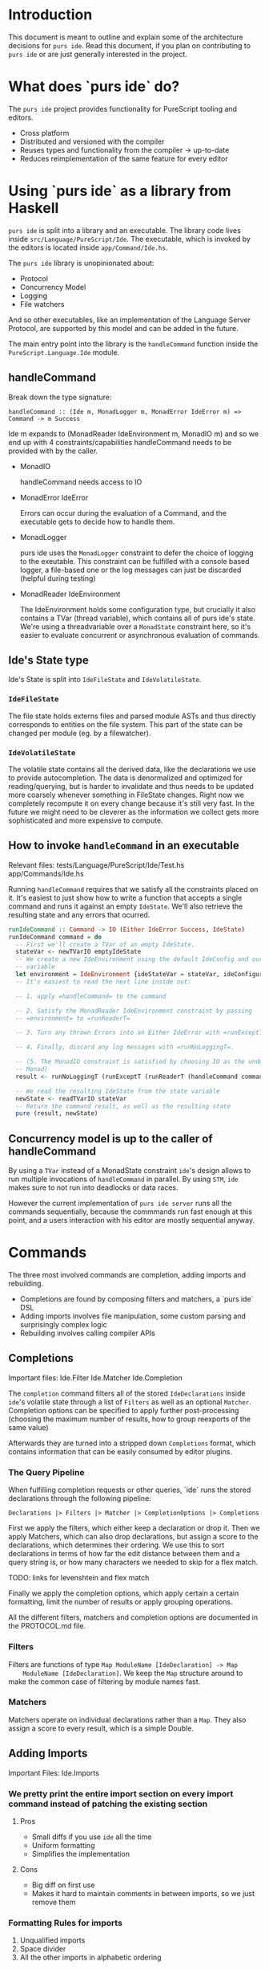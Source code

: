 * Introduction
  This document is meant to outline and explain some of the architecture
  decisions for =purs ide=. Read this document, if you plan on contributing to
  =purs ide= or are just generally interested in the project.

* What does `purs ide` do?
  The =purs ide= project provides functionality for PureScript tooling and
  editors.
  - Cross platform
  - Distributed and versioned with the compiler
  - Reuses types and functionality from the compiler -> up-to-date
  - Reduces reimplementation of the same feature for every editor

* Using `purs ide` as a library from Haskell
  =purs ide= is split into a library and an executable. The library code lives
  inside =src/Language/PureScript/Ide=. The executable, which is invoked by the
  editors is located inside =app/Command/Ide.hs=.
  
  The =purs ide= library is unopinionated about:

  - Protocol 
  - Concurrency Model
  - Logging
  - File watchers

  And so other executables, like an implementation of the Language Server
  Protocol, are supported by this model and can be added in the future.

  The main entry point into the library is the =handleCommand= function inside
  the =PureScript.Language.Ide= module.
** handleCommand

   Break down the type signature:

   =handleCommand :: (Ide m, MonadLogger m, MonadError IdeError m) => Command -> m Success=
   
   Ide m expands to (MonadReader IdeEnvironment m, MonadIO m) and so we end up
   with 4 constraints/capabilities handleCommand needs to be provided with by
   the caller.

   - MonadIO

     handleCommand needs access to IO

   - MonadError IdeError

     Errors can occur during the evaluation of a Command, and the executable
     gets to decide how to handle them.

   - MonadLogger
     
     purs ide uses the =MonadLogger= constraint to defer the choice of logging
     to the exeutable. This constraint can be fulfilled with a console based
     logger, a file-based one or the log messages can just be discarded (helpful
     during testing)

   - MonadReader IdeEnvironment

     The IdeEnvironment holds some configuration type, but crucially it also
     contains a TVar (thread variable), which contains all of purs ide's state.
     We're using a threadvariable over a =MonadState= constraint here, so it's
     easier to evaluate concurrent or asynchronous evaluation of commands.

** Ide's State type
   Ide's State is split into =IdeFileState= and =IdeVolatileState=.

*** =IdeFileState=
   The file state holds externs files and parsed module ASTs and thus directly
   corresponds to entities on the file system. This part of the state can be
   changed per module (eg. by a filewatcher).

*** =IdeVolatileState=
   The volatile state contains all the derived data, like the declarations we
   use to provide autocompletion. The data is denormalized and optimized for
   reading/querying, but is harder to invalidate and thus needs to be updated
   more coarsely whenever something in FileState changes. Right now we
   completely recompute it on every change because it's still very fast. In the
   future we might need to be cleverer as the information we collect gets more
   sophisticated and more expensive to compute.

** How to invoke =handleCommand= in an executable
   Relevant files: tests/Language/PureScript/Ide/Test.hs app/Commands/Ide.hs

   Running =handleCommand= requires that we satisfy all the constraints placed
   on it. It's easiest to just show how to write a function that accepts a
   single command and runs it against an empty =IdeState=. We'll also retrieve
   the resulting state and any errors that ocurred.

   #+BEGIN_SRC haskell
     runIdeCommand :: Command -> IO (Either IdeError Success, IdeState)
     runIdeCommand command = do
       -- First we'll create a TVar of an empty IdeState.
       stateVar <- newTVarIO emptyIdeState
       -- We create a new IdeEnvironment using the default IdeConfig and our state
       -- variable
       let environment = IdeEnvironment {ideStateVar = stateVar, ideConfiguration = defConfig}
       -- It's easiest to read the next line inside out:

       -- 1. apply =handleCommand= to the command 

       -- 2. Satisfy the MonadReader IdeEnvironment constraint by passing
       -- =environment= to =runReaderT=

       -- 3. Turn any thrown Errors into an Either IdeError with =runExceptT=

       -- 4. Finally, discard any log messages with =runNoLoggingT=.

       -- (5. The MonadIO constraint is satisfied by choosing IO as the underlying
       -- Monad)
       result <- runNoLoggingT (runExceptT (runReaderT (handleCommand command) environment))

       -- We read the resulting IdeState from the state variable
       newState <- readTVarIO stateVar
       -- Return the command result, as well as the resulting state
       pure (result, newState)
   #+END_SRC

** Concurrency model is up to the caller of handleCommand

   By using a =TVar= instead of a MonadState constraint =ide='s design allows to
   run multiple invocations of =handleCommand= in parallel. By using =STM=,
   =ide= makes sure to not run into deadlocks or data races.

   However the current implementation of =purs ide server= runs all the commands
   sequentially, because the commmands run fast enough at this point, and a
   users interaction with his editor are mostly sequential anyway.
* Commands
  The three most involved commands are completion, adding imports and rebuilding.

  - Completions are found by composing filters and matchers, a `purs ide` DSL
  - Adding imports involves file manipulation, some custom parsing and surprisingly complex logic
  - Rebuilding involves calling compiler APIs
** Completions
   Important files: Ide.Filter Ide.Matcher Ide.Completion

   The =completion= command filters all of the stored =IdeDeclarations= inside
   =ide='s volatile state through a list of =Filters= as well as an optional
   =Matcher=. Completion options can be specified to apply further
   post-processing (choosing the maximum number of results, how to group
   reexports of the same value)

   Afterwards they are turned into a stripped down =Completions=
   format, which contains information that can be easily consumed by editor
   plugins.

*** The Query Pipeline
    
    When fulfilling completion requests or other queries, `ide` runs the stored
    declarations through the following pipeline:

    =Declarations |> Filters |> Matcher |> CompletionOptions |> Completions=

    First we apply the filters, which either keep a declaration or drop it. Then
    we apply Matchers, which can also drop declarations, but assign a score to
    the declarations, which determines their ordering. We use this to sort
    declarations in terms of how far the edit distance between them and a query
    string is, or how many characters we needed to skip for a flex match.

    TODO: links for levenshtein and flex match

    Finally we apply the completion options, which apply certain a certain
    formatting, limit the number of results or apply grouping operations.

    All the different filters, matchers and completion options are documented in
    the PROTOCOL.md file.
    
*** Filters
    Filters are functions of type =Map ModuleName [IdeDeclaration] -> Map
    ModuleName [IdeDeclaration]=. We keep the =Map= structure around to make the
    common case of filtering by module names fast.

*** Matchers
    Matchers operate on individual declarations rather than a =Map=. They also
    assign a score to every result, which is a simple Double.
** Adding Imports
   Important Files: Ide.Imports
*** We pretty print the entire import section on every import command instead of patching the existing section
**** Pros
- Small diffs if you use =ide= all the time
- Uniform formatting
- Simplifies the implementation
**** Cons
- Big diff on first use
- Makes it hard to maintain comments in between imports, so we just remove them

*** Formatting Rules for imports
1. Unqualified imports
2. Space divider
3. All the other imports in alphabetic ordering

**** Pro
- Easy enough to achieve without using =ide= by just sorting the imports linewise
**** Cons
- Can lead to very long import lines
** Rebuilding
   Important Files: Ide.Rebuild

*** The rebuild command acts on a single file input
Unlike the compiler which gets paths to all the modules in our program, the
Rebuild command only gets handed the path to a single module.

*** IDE's rebuilds are fast
There are two reasons why ide's rebuilds are an order of magnitude faster than
the compilers incremental builds.
**** Rebuild ONLY respects downstream modules
**** All the externs data is already held in RAM

*** Steps rebuilding takes
**** Parse input model
**** Check if FFI file exists and also load that
**** Grab the Externsfiles out of IDE's state
**** Delete the Externsfile corresponding to the module to be rebuilt
**** Convert all the externs files into "shallow modules" which only hold their dependency information
**** Run the compilers topo-sort to figure out all the transitive dependencies of the module we just parsed
**** Rebuild the Environment against the set of externs files we just figured out
*** Extra Rebuild with open imports (only when the first Rebuild succeeds)
This is so that we can mitigate the fact that Externsfiles only give us access
to exported declarations. We rebuild the file a second time, but this time we
remove all the export restrictions before doing so, and store the resulting
Externsfile inside IDE's cache. It's important! that we do not write this file
to disc, because it's incorrect when used by a normal compile or rebuild.
**** The caller gets to decide how the extra Rebuild is run
The primary motivation for this is that we don't need the second build to run to
detect all the compiler errors, so in the usual mode of operation we want to run
it asynchronously and just return the errors/warnings to the editors
immediately. In a test setting however, we might want to test that the rebuild
cache was filled properly and serves completions for private members. (Examples:
Language.PureScript.Ide.RebuildSpec)
** Everything else
* Tips and Tricks
** Running only =ide='s test suite
   ~stack test --test-arguments "-m Language.PureScript.Ide"~
* Thoughts to be assigned
** Using externs files as source of truth
*** Pros
- Everything has types, because it went through the compiler
- Module visibility is respected, because everything went through the compiler
- Works even when the source file has syntax errors/doesn't compile
- Easy plug-and-play, people rarely change the `output/` directory (as
  opposed to the file structure)
- Decoding JSON is fast! (As opposed to parsing source code)
*** Cons
- All type synonyms are expanded (Just something the compiler does)
- Means non-exported values are unaccessible (They should be in scope while
  editing the corresponding module though)
- Can serve stale declaration information, eg. a declaration might've been
  removed from a module, but the module doesn't compile yet, so the externs
  hasn't been overridden and we still suggest the declaration
- Can serve stale module information, when a source file gets deleted, the
  corresponding externs file does not. Which means we can't detect whether a
  module still exists.
- No source positions or docstrings
** When source globs are added
*** New features enabled
- Enables go-to-definition by allowing us to grab source spans for declarations
- Enables us to recover type signatures without synonyms expanded
- Enables us to grab docstrings (We don't do that yet, unfortunately)
*** Cons
- Slower startup (Actually the load command takes longer, but because the server
  is useless until load has been run I count that as startup). Startup on
  slamdata is at around 5-6seconds.
- Higher memory footprint. We hold the ASTs for all the modules and add
  additional information to the declarations TODO: quantify this for slamdata
- It's harder to watch source files for changes, because they aren't collected
  in a single directory (which is why we don't do it)
** PureScript's package story involves downloading all the source
- Great for us, because we get go-to-definition and docstrings without having to
  query some external resource
** Keeping everything in memory
*** Pros
- All data is regenerated on starting ide = no cache invalidation necessary
- Things are fast, without any effort spent on optimizing things
- Simple model, keeps complexity low
- We don't polute projects with ide artifacts
*** Cons
- Imposes a limit on how big of a project we can handle
- Means we need to be careful about what information we denormalize, since it
  can blow up on us
- All data is regenerated on starting ide = slower startup than (maybe?) necessary
- Impossible to share information between projects (for shared dependencies)
